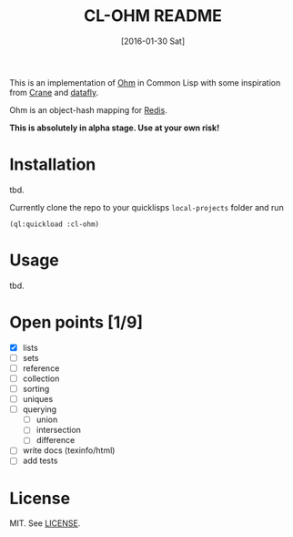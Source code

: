 #+title: CL-OHM README
#+date: [2016-01-30 Sat]
#+startup: showall

This is an implementation of [[http://ohm.keyvalue.org/][Ohm]] in Common Lisp with some inspiration from [[http://eudoxia.me/crane/][Crane]] and [[https://github.com/fukamachi/datafly][datafly]].

Ohm is an object-hash mapping for [[http://redis.io/][Redis]].

*This is absolutely in alpha stage. Use at your own risk!*

* Installation

tbd.

Currently clone the repo to your quicklisps =local-projects= folder and run

: (ql:quickload :cl-ohm)

* Usage

tbd.

* Open points [1/9]

- [X] lists
- [ ] sets
- [ ] reference
- [ ] collection
- [ ] sorting
- [ ] uniques
- [ ] querying
  - [ ] union
  - [ ] intersection
  - [ ] difference
- [ ] write docs (texinfo/html)
- [ ] add tests


* License

MIT. See [[file:LICENSE][LICENSE]].
